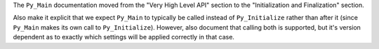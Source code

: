 The ``Py_Main`` documentation moved from the "Very High Level API" section to the
"Initialization and Finalization" section.

Also make it explicit that we expect ``Py_Main`` to typically be called instead
of ``Py_Initialize`` rather than after it (since ``Py_Main`` makes its own
call to ``Py_Initialize``). However, also document that calling both is
supported, but it's version dependent as to exactly which settings
will be applied correctly in that case.
